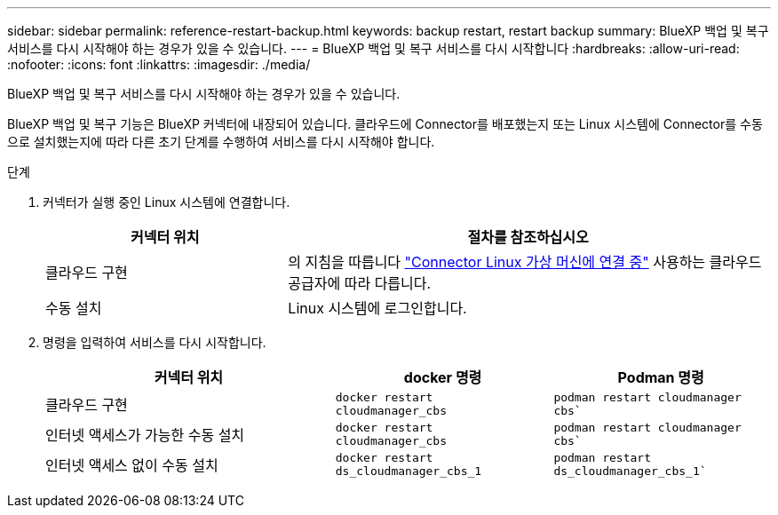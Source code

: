 ---
sidebar: sidebar 
permalink: reference-restart-backup.html 
keywords: backup restart, restart backup 
summary: BlueXP 백업 및 복구 서비스를 다시 시작해야 하는 경우가 있을 수 있습니다. 
---
= BlueXP 백업 및 복구 서비스를 다시 시작합니다
:hardbreaks:
:allow-uri-read: 
:nofooter: 
:icons: font
:linkattrs: 
:imagesdir: ./media/


[role="lead"]
BlueXP 백업 및 복구 서비스를 다시 시작해야 하는 경우가 있을 수 있습니다.

BlueXP 백업 및 복구 기능은 BlueXP 커넥터에 내장되어 있습니다. 클라우드에 Connector를 배포했는지 또는 Linux 시스템에 Connector를 수동으로 설치했는지에 따라 다른 초기 단계를 수행하여 서비스를 다시 시작해야 합니다.

.단계
. 커넥터가 실행 중인 Linux 시스템에 연결합니다.
+
[cols="25,50"]
|===
| 커넥터 위치 | 절차를 참조하십시오 


| 클라우드 구현 | 의 지침을 따릅니다 https://docs.netapp.com/us-en/bluexp-setup-admin/task-managing-connectors.html#connect-to-the-linux-vm["Connector Linux 가상 머신에 연결 중"^] 사용하는 클라우드 공급자에 따라 다릅니다. 


| 수동 설치 | Linux 시스템에 로그인합니다. 
|===
. 명령을 입력하여 서비스를 다시 시작합니다.
+
[cols="40,30,30"]
|===
| 커넥터 위치 | docker 명령 | Podman 명령 


| 클라우드 구현 | `docker restart cloudmanager_cbs` | `podman restart cloudmanager cbs`` 


| 인터넷 액세스가 가능한 수동 설치 | `docker restart cloudmanager_cbs` | `podman restart cloudmanager cbs`` 


| 인터넷 액세스 없이 수동 설치 | `docker restart ds_cloudmanager_cbs_1` | `podman restart ds_cloudmanager_cbs_1`` 
|===

